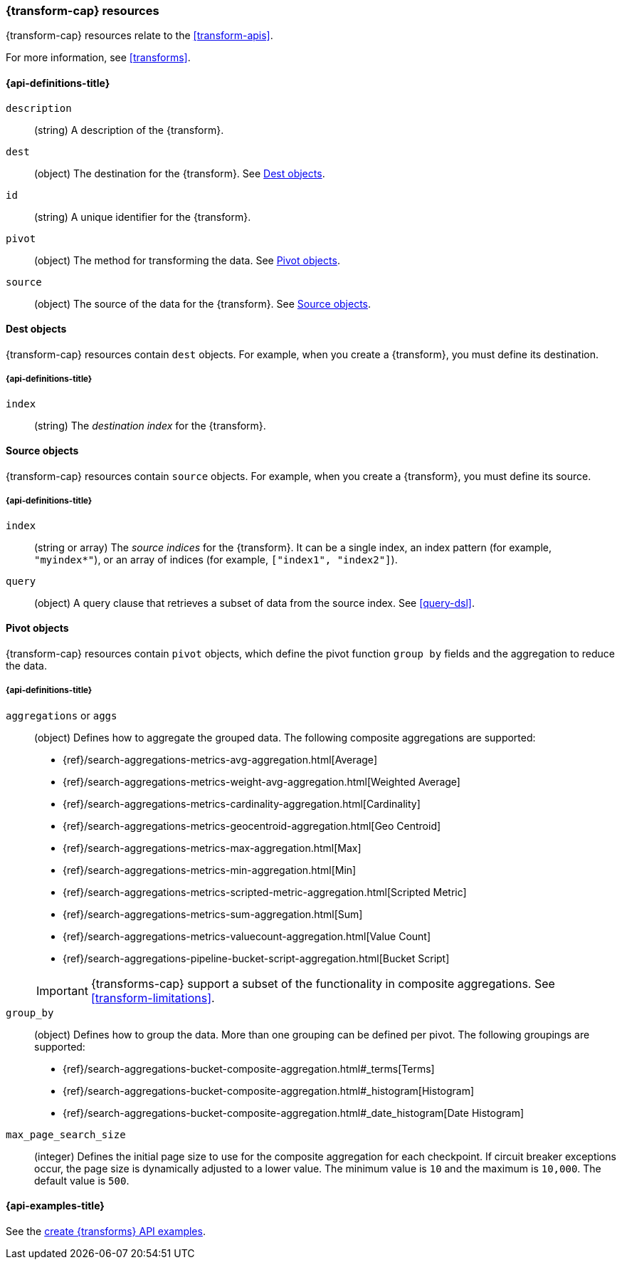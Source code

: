 [role="xpack"]
[testenv="basic"]
[[transform-resource]]
=== {transform-cap} resources

{transform-cap} resources relate to the <<transform-apis>>.

For more information, see <<transforms>>.

[discrete]
[[transform-properties]]
==== {api-definitions-title}

`description`::
  (string) A description of the {transform}.

`dest`::
  (object) The destination for the {transform}. See
  <<transform-dest>>.

`id`::
  (string) A unique identifier for the {transform}.

`pivot`::
  (object) The method for transforming the data. See
  <<transform-pivot>>. 

`source`:: 
  (object) The source of the data for the {transform}. See
  <<transform-source>>.

[[transform-dest]]
==== Dest objects

{transform-cap} resources contain `dest` objects. For example, when
you create a {transform}, you must define its destination.

[discrete]
[[transform-dest-properties]]
===== {api-definitions-title}

`index`:: 
  (string) The _destination index_ for the {transform}.

[[transform-source]]
==== Source objects

{transform-cap} resources contain `source` objects. For example, when
you create a {transform}, you must define its source.

[discrete]
[[transform-source-properties]]
===== {api-definitions-title}

`index`::
  (string or array) The _source indices_ for the {transform}. It can
  be a single index, an index pattern (for example, `"myindex*"`), or an array
  of indices (for example, `["index1", "index2"]`).

`query`::
  (object) A query clause that retrieves a subset of data from the source index.
  See <<query-dsl>>.
  
[[transform-pivot]]
==== Pivot objects

{transform-cap} resources contain `pivot` objects, which define the
pivot function `group by` fields and the aggregation to reduce the data.

[discrete]
[[transform-pivot-properties]]
===== {api-definitions-title}

`aggregations` or `aggs`::
  (object) Defines how to aggregate the grouped data. The following composite
  aggregations are supported:
+
--
* {ref}/search-aggregations-metrics-avg-aggregation.html[Average]
* {ref}/search-aggregations-metrics-weight-avg-aggregation.html[Weighted Average]
* {ref}/search-aggregations-metrics-cardinality-aggregation.html[Cardinality]
* {ref}/search-aggregations-metrics-geocentroid-aggregation.html[Geo Centroid]
* {ref}/search-aggregations-metrics-max-aggregation.html[Max]
* {ref}/search-aggregations-metrics-min-aggregation.html[Min]
* {ref}/search-aggregations-metrics-scripted-metric-aggregation.html[Scripted Metric]
* {ref}/search-aggregations-metrics-sum-aggregation.html[Sum]
* {ref}/search-aggregations-metrics-valuecount-aggregation.html[Value Count]
* {ref}/search-aggregations-pipeline-bucket-script-aggregation.html[Bucket Script]

IMPORTANT: {transforms-cap} support a subset of the functionality in
composite aggregations. See <<transform-limitations>>.

--

`group_by`::
  (object) Defines how to group the data. More than one grouping can be defined
  per pivot. The following groupings are supported:
+
--
* {ref}/search-aggregations-bucket-composite-aggregation.html#_terms[Terms]
* {ref}/search-aggregations-bucket-composite-aggregation.html#_histogram[Histogram]
* {ref}/search-aggregations-bucket-composite-aggregation.html#_date_histogram[Date Histogram]
--

`max_page_search_size`::
  (integer) Defines the initial page size to use for the composite aggregation 
  for each checkpoint. If circuit breaker exceptions occur, the page size is
  dynamically adjusted to a lower value. The minimum value is `10` and the
  maximum is `10,000`. The default value is `500`.

[[transform-example]]
==== {api-examples-title}

See the
<<put-transform-example,create {transforms} API examples>>.
